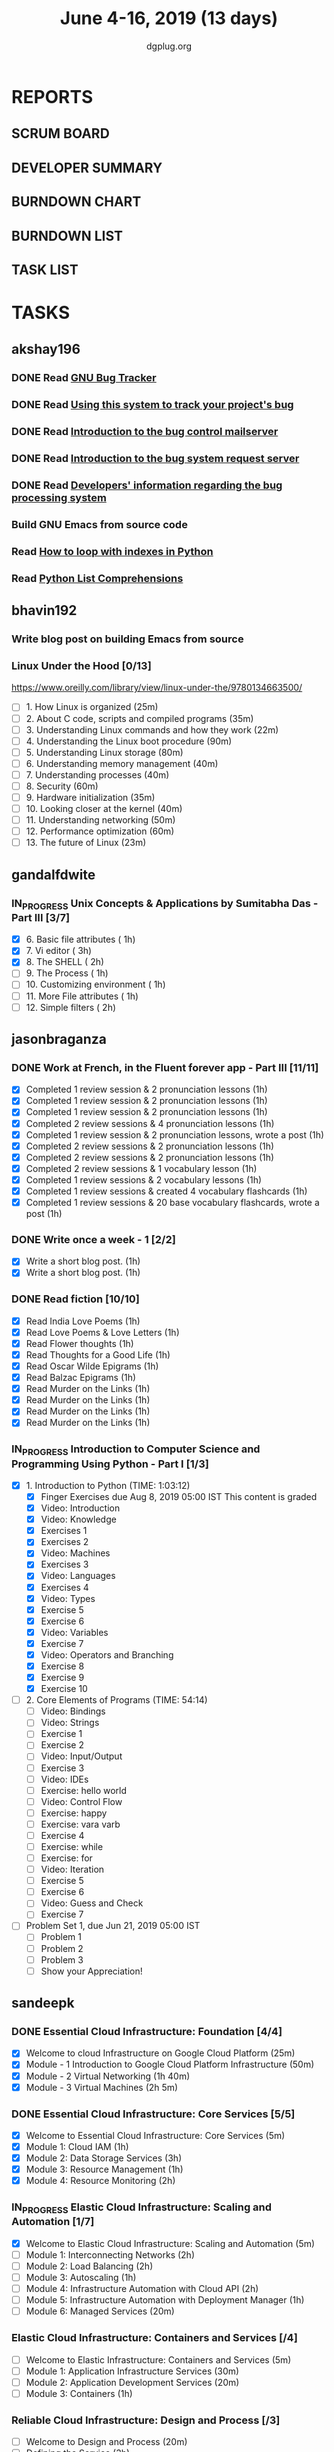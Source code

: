 #+TITLE: June 4-16, 2019 (13 days)
#+AUTHOR: dgplug.org
#+EMAIL: users@lists.dgplug.org
#+PROPERTY: Effort_ALL 0 0:05 0:10 0:30 1:00 2:00 3:00 4:00
#+COLUMNS: %35ITEM %TASKID %OWNER %3PRIORITY %TODO %5ESTIMATED{+} %3ACTUAL{+}
* REPORTS
** SCRUM BOARD
#+BEGIN: block-update-board
#+END:
** DEVELOPER SUMMARY
#+BEGIN: block-update-summary
#+END:
** BURNDOWN CHART
#+BEGIN: block-update-graph
#+END:
** BURNDOWN LIST
#+PLOT: title:"Burndown" ind:1 deps:(3 4) set:"term dumb" set:"xtics scale 0.5" set:"ytics scale 0.5" file:"burndown.plt" set:"xrange [0:17]"
#+BEGIN: block-update-burndown
#+END:
** TASK LIST
#+BEGIN: columnview :hlines 2 :maxlevel 5 :id "TASKS"
#+END:
* TASKS
  :PROPERTIES:
  :ID:       TASKS
  :SPRINTLENGTH: 13
  :SPRINTSTART: <2019-06-04 Tue>
  :wpd-akshay196: 1
  :wpd-bhavin192: 1
  :wpd-gandalfdwite: 1
  :wpd-jasonbraganza: 4
  :wpd-sandeepk: 2
   :wpd-sidntrivedi: 1
  :END:
** akshay196
*** DONE Read [[https://debbugs.gnu.org/][GNU Bug Tracker]]
    CLOSED: [2019-06-04 Tue 21:23]
    :PROPERTIES:
    :ESTIMATED: 1
    :ACTUAL:   0.82
    :OWNER: akshay196
    :ID: READ.1559574004
    :TASKID: READ.1559574004
    :END:
    :LOGBOOK:
    CLOCK: [2019-06-04 Tue 20:34]--[2019-06-04 Tue 21:23] =>  0:49
    :END:
*** DONE Read [[https://debbugs.gnu.org/Using.html][Using this system to track your project's bug]]
    CLOSED: [2019-06-10 Mon 07:19]
    :PROPERTIES:
    :ESTIMATED: 2
    :ACTUAL:   0.95
    :OWNER: akshay196
    :ID: READ.1559574102
    :TASKID: READ.1559574102
    :END:
    :LOGBOOK:
    CLOCK: [2019-06-06 Thu 22:43]--[2019-06-06 Thu 23:14] =>  0:31
    CLOCK: [2019-06-05 Wed 20:07]--[2019-06-05 Wed 20:33] =>  0:26
    :END:
*** DONE Read [[https://debbugs.gnu.org/server-control.html][Introduction to the bug control mailserver]]
    CLOSED: [2019-06-10 Mon 20:56]
    :PROPERTIES:
    :ESTIMATED: 2
    :ACTUAL:   1.98
    :OWNER: akshay196
    :ID: READ.1559574200
    :TASKID: READ.1559574200
    :END:
    :LOGBOOK:
    CLOCK: [2019-06-10 Mon 19:51]--[2019-06-10 Mon 20:56] =>  1:05
    CLOCK: [2019-06-10 Mon 07:19]--[2019-06-10 Mon 08:13] =>  0:54
    :END:
*** DONE Read [[https://debbugs.gnu.org/server-request.html][Introduction to the bug system request server]]
    CLOSED: [2019-06-13 Thu 00:01]
    :PROPERTIES:
    :ESTIMATED: 2
    :ACTUAL:   0.65
    :OWNER: akshay196
    :ID: READ.1559574236
    :TASKID: READ.1559574236
    :END:
    :LOGBOOK:
    CLOCK: [2019-06-11 Tue 07:04]--[2019-06-11 Tue 07:43] =>  0:39
    :END:
*** DONE Read [[https://debbugs.gnu.org/Developer.html][Developers' information regarding the bug processing system]]
    CLOSED: [2019-06-13 Thu 01:20]
    :PROPERTIES:
    :ESTIMATED: 2
    :ACTUAL:   1.30
    :OWNER: akshay196
    :ID: READ.1559574679
    :TASKID: READ.1559574679
    :END:
    :LOGBOOK:
    CLOCK: [2019-06-13 Thu 00:02]--[2019-06-13 Thu 01:20] =>  1:18
    :END:
*** Build GNU Emacs from source code
    :PROPERTIES:
    :ESTIMATED: 2
    :ACTUAL:
    :OWNER: akshay196
    :ID: OPS.1559574312
    :TASKID: OPS.1559574312
    :END:
*** Read [[https://treyhunner.com/2016/04/how-to-loop-with-indexes-in-python/][How to loop with indexes in Python]]
    :PROPERTIES:
    :ESTIMATED: 1
    :ACTUAL:
    :OWNER: akshay196
    :ID: READ.1559574998
    :TASKID: READ.1559574998
    :END:
*** Read [[https://treyhunner.com/2015/12/python-list-comprehensions-now-in-color/][Python List Comprehensions]]
    :PROPERTIES:
    :ESTIMATED: 1
    :ACTUAL:
    :OWNER: akshay196
    :ID: READ.1559575032
    :TASKID: READ.1559575032
    :END:
** bhavin192
*** Write blog post on building Emacs from source
    :PROPERTIES:
    :ESTIMATED: 4
    :ACTUAL:
    :OWNER:    bhavin192
    :ID:       WRITE.1556025699
    :TASKID:   WRITE.1556025699
    :END:
*** Linux Under the Hood [0/13]
    :PROPERTIES:
    :ESTIMATED: 10
    :ACTUAL:
    :OWNER:    bhavin192
    :ID:       READ.1559581076
    :TASKID:   READ.1559581076
    :END:
    https://www.oreilly.com/library/view/linux-under-the/9780134663500/
    - [ ] 1.  How Linux is organized                            (25m)
    - [ ] 2.  About C code, scripts and compiled programs       (35m)
    - [ ] 3.  Understanding Linux commands and how they work    (22m)
    - [ ] 4.  Understanding the Linux boot procedure            (90m)
    - [ ] 5.  Understanding Linux storage                       (80m)
    - [ ] 6.  Understanding memory management                   (40m)
    - [ ] 7.  Understanding processes                           (40m)
    - [ ] 8.  Security                                          (60m)
    - [ ] 9.  Hardware initialization                           (35m)
    - [ ] 10. Looking closer at the kernel                      (40m)
    - [ ] 11. Understanding networking                          (50m)
    - [ ] 12. Performance optimization                          (60m)
    - [ ] 13. The future of Linux                               (23m)
** gandalfdwite
*** IN_PROGRESS Unix Concepts & Applications by Sumitabha Das - Part III [3/7]
   :PROPERTIES:
   :ESTIMATED: 13
   :ACTUAL:   6.17
   :OWNER: gandalfdwite
   :ID: READ.1553532278
   :TASKID: READ.1553532278
   :END:
   :LOGBOOK:
   CLOCK: [2019-06-09 Sun 18:56]--[2019-06-09 Sun 19:52] =>  0:56
   CLOCK: [2019-06-09 Sun 17:09]--[2019-06-09 Sun 18:03] =>  0:54
   CLOCK: [2019-06-08 Sat 19:40]--[2019-06-08 Sat 21:41] =>  2:01
   CLOCK: [2019-06-06 Thu 22:16]--[2019-06-06 Thu 23:25] =>  1:09
   CLOCK: [2019-06-05 Wed 22:30]--[2019-06-05 Wed 23:40] =>  1:10
   :END:
   - [X] 6. Basic file attributes                ( 1h)
   - [X] 7. Vi editor                            ( 3h)
   - [X] 8. The SHELL                            ( 2h)
   - [ ] 9. The Process                          ( 1h)
   - [ ] 10. Customizing environment             ( 1h)
   - [ ] 11. More File attributes                ( 1h)
   - [ ] 12. Simple filters                      ( 2h)
** jasonbraganza
*** DONE Work at French, in the Fluent forever app - Part III [11/11]
   CLOSED: [2019-06-14 Fri 09:35]
   :PROPERTIES:
   :ESTIMATED: 20
   :ACTUAL:   12.42
   :OWNER: jasonbraganza
   :ID: WRITE.1557903518
   :TASKID: WRITE.1557903518
   :END:
   :LOGBOOK:
   CLOCK: [2019-06-14 Fri 06:45]--[2019-06-14 Fri 09:35] =>  2:50
   CLOCK: [2019-06-13 Thu 07:35]--[2019-06-13 Thu 08:30] =>  0:55
   CLOCK: [2019-06-13 Wed 07:15]--[2019-06-13 Wed 08:30] =>  1:15
   CLOCK: [2019-06-13 Tue 06:15]--[2019-06-13 Tue 07:27] =>  1:12
   CLOCK: [2019-06-10 Mon 08:15]--[2019-06-10 Mon 09:52] =>  1:37
   CLOCK: [2019-06-07 Fri 07:12]--[2019-06-07 Mon 08:55] =>  1:43
   CLOCK: [2019-06-06 Thu 07:15]--[2019-06-06 Thu 08:04] =>  0:49
   CLOCK: [2019-06-05 Wed 08:06]--[2019-06-05 Wed 08:55] =>  0:49
   CLOCK: [2019-06-04 Tue 07:50]--[2019-06-04 Tue 09:05] =>  1:15
   :END:
   - [X] Completed 1 review session & 2 pronunciation lessons (1h)
   - [X] Completed 1 review session & 2 pronunciation lessons (1h)
   - [X] Completed 1 review session & 2 pronunciation lessons (1h)
   - [X] Completed 2 review sessions & 4 pronunciation lessons (1h)
   - [X] Completed 1 review session & 2 pronunciation lessons, wrote a post (1h)
   - [X] Completed 2 review sessions & 2 pronunciation lessons (1h)
   - [X] Completed 2 review sessions & 2 pronunciation lessons (1h)
   - [X] Completed 2 review sessions & 1 vocabulary lesson (1h)
   - [X] Completed 1 review sessions & 2 vocabulary lessons (1h)
   - [X] Completed 1 review sessions & created 4 vocabulary flashcards (1h)
   - [X] Completed 1 review sessions & 20 base vocabulary flashcards, wrote a post (1h)
*** DONE Write once a week - 1 [2/2]
   CLOSED: [2019-06-10 Mon 08:00]
   :PROPERTIES:
   :ESTIMATED: 2
   :ACTUAL:   1.15
   :OWNER: jasonbraganza
   :ID: WRITE.1559630427
   :TASKID: WRITE.1559630427
   :END:
   :LOGBOOK:
   CLOCK: [2019-06-10 Mon 07:30]--[2019-06-10 Mon 08:00] =>  0:30
   CLOCK: [2019-06-04 Tue 14:00]--[2019-06-04 Tue 14:39] =>  0:39
   :END:
   - [X] Write a short blog post. (1h)
   - [X] Write a short blog post. (1h)
*** DONE Read fiction [10/10]
   CLOSED: [2019-06-13 Thu 12:30]
   :PROPERTIES:
   :ESTIMATED: 10
   :ACTUAL:   10.13
   :OWNER: jasonbraganza
   :ID: READ.1559630918
   :TASKID: READ.1559630918
   :END:
   :LOGBOOK:
   CLOCK: [2019-06-13 Tue 08:30]--[2019-06-13 Thu 12:30] =>  4:00
   CLOCK: [2019-06-09 Sun 10:00]--[2019-06-09 Sun 12:00] =>  2:00
   CLOCK: [2019-06-06 Thu 11:00]--[2019-06-06 Thu 13:01] =>  2:01
   CLOCK: [2019-06-05 Wed 23:35]--[2019-06-06 Thu 00:45] =>  1:10
   CLOCK: [2019-06-05 Wed 09:09]--[2019-06-05 Wed 09:11] =>  0:02
   CLOCK: [2019-06-04 Tue 13:00]--[2019-06-04 Tue 13:55] =>  0:55
   :END:
   - [X] Read India Love Poems (1h)
   - [X] Read Love Poems & Love Letters (1h)
   - [X] Read Flower thoughts (1h)
   - [X] Read Thoughts for a Good Life (1h)
   - [X] Read Oscar Wilde Epigrams (1h)
   - [X] Read Balzac Epigrams (1h)
   - [X] Read Murder on the Links (1h)
   - [X] Read Murder on the Links (1h)
   - [X] Read Murder on the Links (1h)
   - [X] Read Murder on the Links (1h)
*** IN_PROGRESS Introduction to Computer Science and Programming Using Python - Part I [1/3]
   :PROPERTIES:
   :ESTIMATED: 8
   :ACTUAL:   3.45
   :OWNER: jasonbraganza
   :ID: READ.1559713451
   :TASKID: READ.1559713451
   :END:
   :LOGBOOK:
   CLOCK: [2019-06-15 Sat 10:22]--[2019-06-15 Sat 10:44] =>  0:22
   CLOCK: [2019-06-15 Sat 10:08]--[2019-06-15 Sat 10:22] =>  0:14
   CLOCK: [2019-06-15 Sat 10:03]--[2019-06-15 Sat 10:08] =>  0:05
   CLOCK: [2019-06-15 Sat 09:40]--[2019-06-15 Sat 10:03] =>  0:23
   CLOCK: [2019-06-06 Thu 08:30]--[2019-06-06 Thu 10:00] =>  1:30
   CLOCK: [2019-06-05 Wed 22:37]--[2019-06-05 Wed 23:30] =>  0:53
   :END:
   - [X] 1. Introduction to Python (TIME: 1:03:12)
     - [X] Finger Exercises due Aug 8, 2019 05:00 IST  This content is graded
     - [X] Video: Introduction
     - [X] Video: Knowledge
     - [X] Exercises 1
     - [X] Exercises 2
     - [X] Video: Machines
     - [X] Exercises 3
     - [X] Video: Languages
     - [X] Exercises 4
     - [X] Video: Types
     - [X] Exercise 5
     - [X] Exercise 6
     - [X] Video: Variables
     - [X] Exercise 7
     - [X] Video: Operators and Branching
     - [X] Exercise 8
     - [X] Exercise 9
     - [X] Exercise 10
   - [ ] 2. Core Elements of Programs (TIME: 54:14)
     - [ ] Video: Bindings
     - [ ] Video: Strings
     - [ ] Exercise 1
     - [ ] Exercise 2
     - [ ] Video: Input/Output
     - [ ] Exercise 3
     - [ ] Video: IDEs
     - [ ] Exercise: hello world
     - [ ] Video: Control Flow
     - [ ] Exercise: happy
     - [ ] Exercise: vara varb
     - [ ] Exercise 4
     - [ ] Exercise: while
     - [ ] Exercise: for
     - [ ] Video: Iteration
     - [ ] Exercise 5
     - [ ] Exercise 6
     - [ ] Video: Guess and Check
     - [ ] Exercise 7
   - [ ] Problem Set 1, due Jun 21, 2019 05:00 IST
     - [ ] Problem 1
     - [ ] Problem 2
     - [ ] Problem 3
     - [ ] Show your Appreciation!
** sandeepk
*** DONE Essential Cloud Infrastructure: Foundation [4/4]
    CLOSED: [2019-06-06 Thu 23:35]
    :PROPERTIES:
    :ESTIMATED: 5
    :ACTUAL:   6.00
    :OWNER: sandeepk
    :ID: READ.1559492157
    :TASKID: READ.1559492157
    :END:
    :LOGBOOK:
    CLOCK: [2019-06-06 Thu 20:34]--[2019-06-06 Thu 23:35] =>  3:01
    CLOCK: [2019-06-06 Thu 00:05]--[2019-06-06 Thu 00:27] =>  0:22
    CLOCK: [2019-06-05 Wed 20:08]--[2019-06-05 Wed 21:00] =>  0:52
    CLOCK: [2019-06-04 Tue 21:30]--[2019-06-04 Tue 22:20] =>  0:50
    CLOCK: [2019-06-04 Tue 08:05]--[2019-06-04 Tue 09:00] =>  0:55
    :END:
    - [X] Welcome to cloud Infrastructure on Google Cloud Platform        (25m)
    - [X] Module - 1 Introduction to Google Cloud Platform Infrastructure (50m)
    - [X] Module - 2 Virtual Networking                                   (1h 40m)
    - [X] Module - 3 Virtual Machines                                     (2h 5m)
*** DONE Essential Cloud Infrastructure: Core Services [5/5]
    CLOSED: [2019-06-11 Tue 22:43]
    :PROPERTIES:
    :ESTIMATED: 7.08
    :ACTUAL:   7.85
    :OWNER: sandeepk
    :ID: READ.1559587761
    :TASKID: READ.1559587761
    :END:
    :LOGBOOK:
    CLOCK: [2019-06-11 Tue 21:35]--[2019-06-11 Tue 22:43] =>  1:08
    CLOCK: [2019-06-11 Tue 21:06]--[2019-06-11 Tue 21:30] =>  0:24
    CLOCK: [2019-06-10 Mon 21:46]--[2019-06-10 Mon 23:06] =>  1:20
    CLOCK: [2019-06-10 Mon 20:53]--[2019-06-10 Mon 21:38] =>  0:45
    CLOCK: [2019-06-09 Sun 16:30]--[2019-06-09 Sun 17:30] =>  1:00
    CLOCK: [2019-06-09 Sun 14:33]--[2019-06-09 Sun 14:47] =>  0:14
    CLOCK: [2019-06-08 Sat 16:10]--[2019-06-08 Sat 16:20] =>  0:10
    CLOCK: [2019-06-07 Fri 20:30]--[2019-06-07 Fri 23:20] =>  2:50
    :END:
    - [X] Welcome to Essential Cloud Infrastructure: Core Services (5m)
    - [X] Module 1: Cloud IAM                                      (1h)
    - [X] Module 2: Data Storage Services                          (3h)
    - [X] Module 3: Resource Management                            (1h)
    - [X] Module 4: Resource Monitoring                            (2h)
*** IN_PROGRESS Elastic Cloud Infrastructure: Scaling and Automation [1/7]
    :PROPERTIES:
    :ESTIMATED: 6.41
    :ACTUAL:   0.60
    :OWNER: sandeepk
    :ID: READ.1559588072
    :TASKID: READ.1559588072
    :END:
    :LOGBOOK:
    CLOCK: [2019-06-11 Tue 22:45]--[2019-06-11 Tue 23:21] =>  0:36
    :END:
    - [X] Welcome to Elastic Cloud Infrastructure: Scaling and Automation (5m)
    - [ ] Module 1: Interconnecting Networks                              (2h)
    - [ ] Module 2: Load Balancing                                        (2h)
    - [ ] Module 3: Autoscaling                                           (1h)
    - [ ] Module 4: Infrastructure Automation with Cloud API              (2h)
    - [ ] Module 5: Infrastructure Automation with Deployment Manager     (1h)
    - [ ] Module 6: Managed Services                                      (20m)
*** Elastic Cloud Infrastructure: Containers and Services [/4]
    :PROPERTIES:
    :ESTIMATED: 2
    :ACTUAL:
    :OWNER: sandeepk
    :ID: READ.1559588275
    :TASKID: READ.1559588275
    :END:
    - [ ] Welcome to Elastic Infrastructure: Containers and Services (5m)
    - [ ] Module 1: Application Infrastructure Services              (30m)
    - [ ] Module 2: Application Development Services                 (20m)
    - [ ] Module 3: Containers                                       (1h)
*** Reliable Cloud Infrastructure: Design and Process [/3]
    :PROPERTIES:
    :ESTIMATED: 2.33
    :ACTUAL:
    :OWNER: sandeepk
    :ID: READ.1559588374
    :TASKID: READ.1559588374
    :END:
    - [ ] Welcome to Design and Process (20m)
    - [ ] Defining the Service          (3h)
    - [ ] Business-logic Layer Design   (3h)
** sidntrivedi
*** Eloquent Javascript
    :PROPERTIES:
      :ESTIMATED: 10
      :ACTUAL:
      :OWNER: sidntrivedi
      :ID: READ.1559963113
      :TASKID: READ.1559963113
      :END:
      - [ ] Values, Types, and Operators
      - [ ] Program Structure
      - [ ] Functions
      - [ ] Data Structures: Objects and Arrays
      - [ ] Higher-order Functions
      - [ ] The Secret Life of Objects
      - [ ] Project: A Robot
*** Blog https://sidntrivedi.me
    :PROPERTIES:
    :ESTIMATED: 2
    :ACTUAL:
    :OWNER: sidntrivedi
    :ID: WRITE.1539072660
    :TASKID: WRITE.1539072660
    :END:
    - [ ] Write one blog every week.
